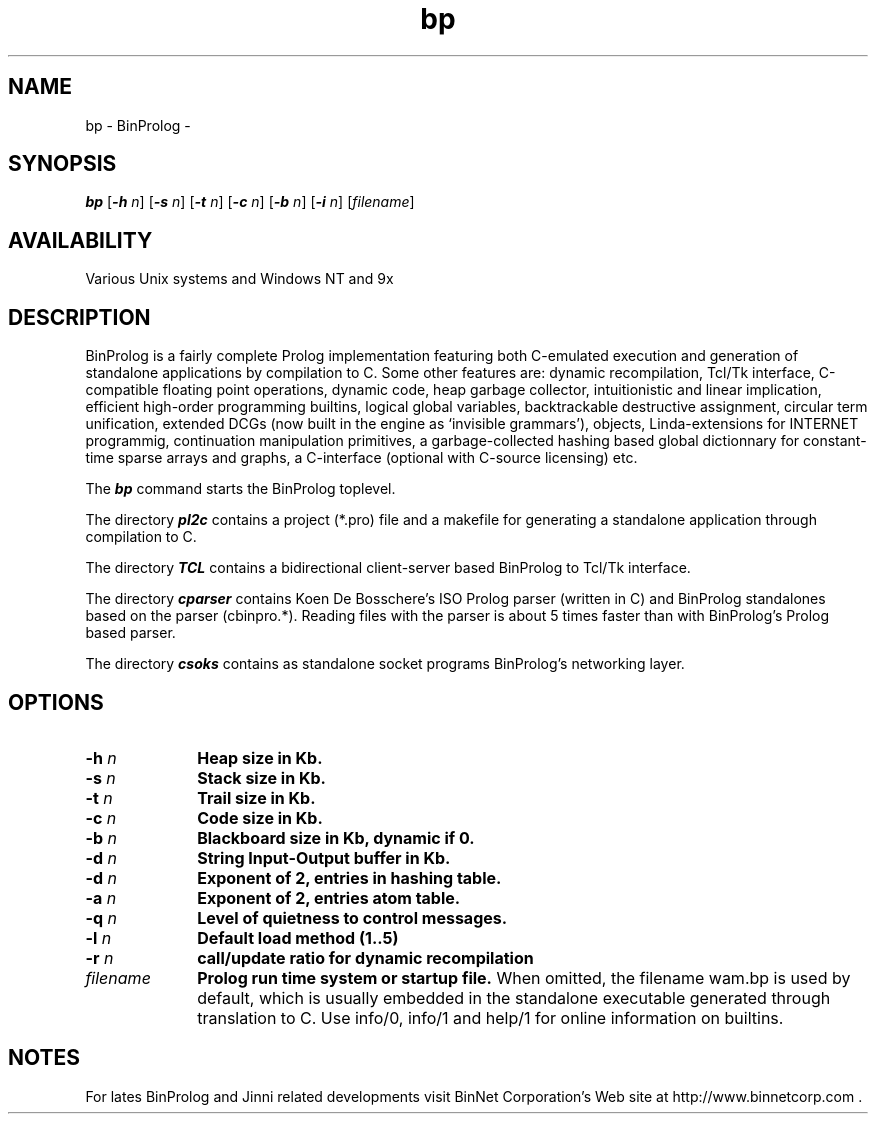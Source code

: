 .nr X
.TH bp 1 "June 1999"
.SH NAME
bp \- BinProlog - 
.SH SYNOPSIS
\f4bp\f1
[\f4\-h\f2 n\f1]
[\f4\-s\f2 n\f1]
[\f4\-t\f2 n\f1]
[\f4\-c\f2 n\f1]
[\f4\-b\f2 n\f1]
[\f4\-i\f2 n\f1]
[\f2filename\f1] 
.SH AVAILABILITY
.LP
Various Unix systems and Windows NT and 9x

.SH DESCRIPTION

BinProlog is a fairly complete Prolog
implementation featuring both C-emulated execution
and generation of standalone applications
by compilation to C. Some other features are:
dynamic recompilation,
Tcl/Tk interface,
C-compatible floating point operations, dynamic code,
heap garbage collector,
intuitionistic and linear implication,
efficient high-order programming builtins, logical
global variables, backtrackable destructive assignment,
circular term unification, extended DCGs (now built in
the engine as `invisible grammars'), objects, Linda-extensions
for INTERNET programmig, continuation
manipulation primitives, a garbage-collected
hashing based global dictionnary for constant-time sparse
arrays and graphs, a C-interface (optional with C-source
licensing) etc.

The \f4bp\fP command starts the BinProlog toplevel.

The directory \f4pl2c\fP contains a project (*.pro) file
and a makefile for generating a standalone application
through compilation to C.

The directory \f4TCL\fP contains a bidirectional client-server based
BinProlog to Tcl/Tk interface.

The directory \f4cparser\fP contains
Koen De Bosschere's ISO Prolog
parser (written in C) and BinProlog standalones
based on the parser (cbinpro.*). Reading files
with the parser is about 5 times faster than with
BinProlog's Prolog based parser.

The directory \f4csoks\fP contains as standalone socket programs
BinProlog's networking layer.

.SH OPTIONS
.TP 10
.B \-h\f2 n\f1 
.B Heap size in Kb.
.TP
.B \-s\f2 n\f1
.B Stack size in Kb.
.TP
.B \-t\f2 n\f1
.B Trail size in Kb.
.TP
.B \-c\f2 n\f1
.B Code size in Kb.
.TP
.B \-b\f2 n\f1
.B Blackboard size in Kb, dynamic if 0.
.TP
.B \-d\f2 n\f1
.B String Input-Output buffer in Kb.
.TP
.B \-d\f2 n\f1
.B Exponent of 2, entries in hashing table.
.TP
.B \-a\f2 n\f1
.B Exponent of 2, entries atom table.
.TP
.B \-q\f2 n\f1
.B Level of quietness to control messages.
.TP
.B \-l\f2 n\f1
.B  Default load method (1..5)
.TP
.B \-r\f2 n\f1
.B  call/update ratio for dynamic recompilation
.TP
.B \f2filename \f1 
.B Prolog run time system or startup file. 
When omitted, the filename wam.bp is used by default,
which is usually embedded in the standalone executable
generated through translation to C.
Use info/0, info/1 and help/1 for online information on builtins.
.SH NOTES
For lates BinProlog and Jinni related developments
visit BinNet Corporation's Web site at http://www.binnetcorp.com .

